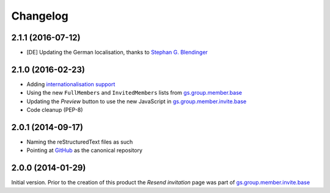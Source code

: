 Changelog
=========

2.1.1 (2016-07-12)
------------------

* [DE] Updating the German localisation, thanks to
  `Stephan G. Blendinger`_

.. _Stephan G. Blendinger:
   https://www.transifex.com/user/profile/stephanblendinger/

2.1.0 (2016-02-23)
------------------

* Adding `internationalisation support`_
* Using the new ``FullMembers`` and ``InvitedMembers`` lists from
  `gs.group.member.base`_
* Updating the *Preview* button to use the new JavaScript in
  `gs.group.member.invite.base`_
* Code cleanup (PEP-8)

.. _internationalisation support:
   https://www.transifex.com/projects/p/gs-group-member-invite-resend
.. _gs.group.member.base:
   https://github.com/groupserver/gs.group.member.base

2.0.1 (2014-09-17)
------------------

* Naming the reStructuredText files as such
* Pointing at GitHub_ as the canonical repository

.. _GitHub:
   https://github.com/groupserver/gs.group.member.invite.resend

2.0.0 (2014-01-29)
------------------

Initial version. Prior to the creation of this product the
*Resend invitation* page was part of
`gs.group.member.invite.base`_

.. _gs.group.member.invite.base:
   https://github.com/groupserver/gs.group.member.invite.base

..  LocalWords:  Changelog reStructuredText GitHub
